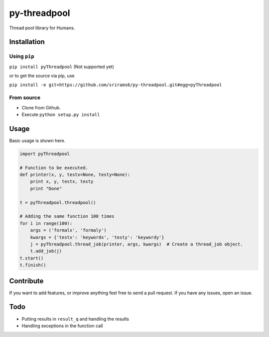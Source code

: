 py-threadpool
=============

Thread pool library for Humans.

|Build Status| |Coverage Status|

Installation
------------

Using ``pip``
^^^^^^^^^^^^^

``pip install pyThreadpool`` (Not supported yet)

or to get the source via pip, use

``pip install -e git+https://github.com/srirams6/py-threadpool.git#egg=pyThreadpool``

From source
^^^^^^^^^^^

-  Clone from Github.
-  Execute ``python setup.py install``

Usage
-----

Basic usage is shown here.

.. code:: py

    import pyThreadpool

    # Function to be executed.
    def printer(x, y, testx=None, testy=None):
        print x, y, testx, testy
        print "Done"

    t = pyThreadpool.threadpool()

    # Adding the same function 100 times
    for i in range(100):
        args = ('formalx', 'formaly')
        kwargs = {'testx': 'keywordx', 'testy': 'keywordy'}
        j = pyThreadpool.thread_job(printer, args, kwargs)  # Create a thread_job object.
        t.add_job(j)
    t.start()
    t.finish()

Contribute
----------

If you want to add features, or improve anything feel free to send a
pull request. If you have any issues, open an issue.

Todo
----

-  Putting results in ``result_q`` and handling the results
-  Handling exceptions in the function call

.. |Build Status| image:: https://travis-ci.org/srirams6/py-threadpool.svg?branch=master
   :target: https://travis-ci.org/srirams6/py-threadpool
.. |Coverage Status| image:: https://coveralls.io/repos/srirams6/py-threadpool/badge.svg?branch=coverage
   :target: https://coveralls.io/r/srirams6/py-threadpool?branch=coverage
